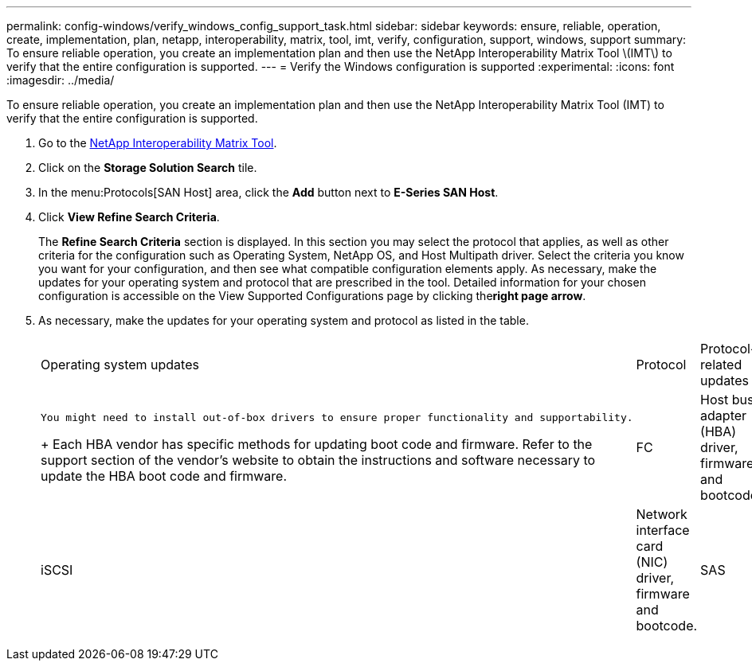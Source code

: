 ---
permalink: config-windows/verify_windows_config_support_task.html
sidebar: sidebar
keywords: ensure, reliable, operation, create, implementation, plan, netapp, interoperability, matrix, tool, imt, verify, configuration, support, windows, support
summary: To ensure reliable operation, you create an implementation plan and then use the NetApp Interoperability Matrix Tool \(IMT\) to verify that the entire configuration is supported.
---
= Verify the Windows configuration is supported
:experimental:
:icons: font
:imagesdir: ../media/

[.lead]
To ensure reliable operation, you create an implementation plan and then use the NetApp Interoperability Matrix Tool (IMT) to verify that the entire configuration is supported.

. Go to the http://mysupport.netapp.com/matrix[NetApp Interoperability Matrix Tool].
. Click on the *Storage Solution Search* tile.
. In the menu:Protocols[SAN Host] area, click the *Add* button next to *E-Series SAN Host*.
. Click *View Refine Search Criteria*.
+
The *Refine Search Criteria* section is displayed. In this section you may select the protocol that applies, as well as other criteria for the configuration such as Operating System, NetApp OS, and Host Multipath driver. Select the criteria you know you want for your configuration, and then see what compatible configuration elements apply. As necessary, make the updates for your operating system and protocol that are prescribed in the tool. Detailed information for your chosen configuration is accessible on the View Supported Configurations page by clicking the**right page arrow**.

. As necessary, make the updates for your operating system and protocol as listed in the table.
+
|===
| Operating system updates| Protocol| Protocol-related updates
a|
    You might need to install out-of-box drivers to ensure proper functionality and supportability.
+
Each HBA vendor has specific methods for updating boot code and firmware. Refer to the support section of the vendor's website to obtain the instructions and software necessary to update the HBA boot code and firmware.
a|
FC
a|
Host bus adapter (HBA) driver, firmware, and bootcode
a|
iSCSI
a|
Network interface card (NIC) driver, firmware and bootcode.
a|
SAS
a|
Host bus adapter (HBA) driver, firmware, and bootcode
|===
